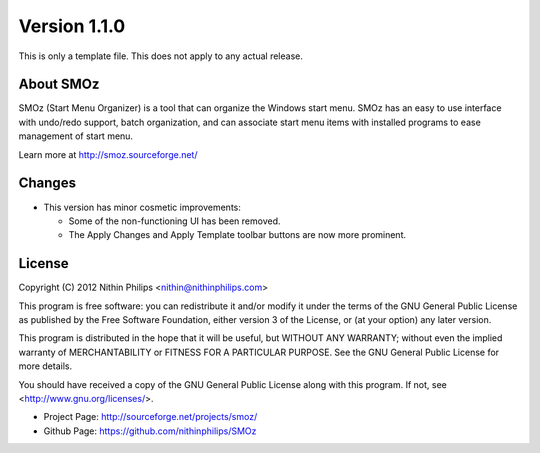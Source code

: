 Version 1.1.0
=============
This is only a template file. This does not apply to any actual release.

About SMOz
----------
SMOz (Start Menu Organizer) is a tool that can organize the Windows start menu.
SMOz has an easy to use interface with undo/redo support, batch organization,
and can associate start menu items with installed programs to ease management
of start menu.

Learn more at http://smoz.sourceforge.net/

Changes
-------
.. the content between the block comments are inserted into the what's new
   section of the website.

.. begin block

* This version has minor cosmetic improvements:

  * Some of the non-functioning UI has been removed.
  * The Apply Changes and Apply Template toolbar buttons are now more
    prominent.

.. end block

License
-------
Copyright (C) 2012 Nithin Philips <nithin@nithinphilips.com>

This program is free software: you can redistribute it and/or modify
it under the terms of the GNU General Public License as published by
the Free Software Foundation, either version 3 of the License, or
(at your option) any later version.

This program is distributed in the hope that it will be useful,
but WITHOUT ANY WARRANTY; without even the implied warranty of
MERCHANTABILITY or FITNESS FOR A PARTICULAR PURPOSE.  See the
GNU General Public License for more details.

You should have received a copy of the GNU General Public License
along with this program.  If not, see <http://www.gnu.org/licenses/>.

* Project Page: http://sourceforge.net/projects/smoz/
* Github Page: https://github.com/nithinphilips/SMOz
